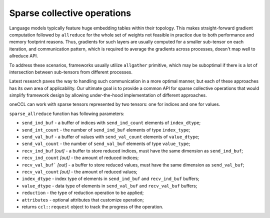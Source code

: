 Sparse collective operations
============================

Language models typically feature huge embedding tables within their topology. 
This makes straight-forward gradient computation followed by ``allreduce`` for the whole set of weights not feasible in practice
due to both performance and memory footprint reasons. 
Thus, gradients for such layers are usually computed for a smaller sub-tensor on each iteration, and communication pattern,
which is required to average the gradients across processes, doesn't map well to allreduce API. 

To address these scenarios, frameworks usually utilize ``allgather`` primitive, which may be suboptimal if there is a lot of intersection between sub-tensors from different processes.

Latest research paves the way to handling such communication in a more optimal manner, but each of these approaches has its own area of applicability. 
Our ultimate goal is to provide a common API for sparse collective operations that would simplify framework design by allowing under-the-hood implementation of different approaches.

oneCCL can work with sparse tensors represented by two tensors: one for indices and one for values.

``sparse_allreduce`` function has following parameters:

-	``send_ind_buf`` - a buffer of indices with ``send_ind_count`` elements of ``index_dtype``;
-	``send_int_count`` - the number of ``send_ind_buf`` elements of type ``index_type``;
-	``send_val_buf`` - a buffer of values with ``send_val_count`` elements of ``value_dtype``;
-	``send_val_count`` - the number of ``send_val_buf`` elements of type ``value_type``;
-	``recv_ind_buf`` *[out]* - a  buffer to store reduced indices, must have the same dimension as ``send_ind_buf``;
-	``recv_ind_count`` *[out]* - the amount of reduced indices;
-	``recv_val_buf``` *[out]* - a  buffer to store reduced values, must have the same dimension as ``send_val_buf``;
-	``recv_val_count`` *[out]* - the amount of reduced values;
-	``index_dtype`` - index type of elements in ``send_ind_buf`` and ``recv_ind_buf`` buffers;
-	``value_dtype`` - data type of elements in ``send_val_buf`` and ``recv_val_buf`` buffers;
-	``reduction`` - the type of reduction operation to be applied;
-	``attributes`` - optional attributes that customize operation;
-	returns ``ccl::request`` object to track the progress of the operation.
